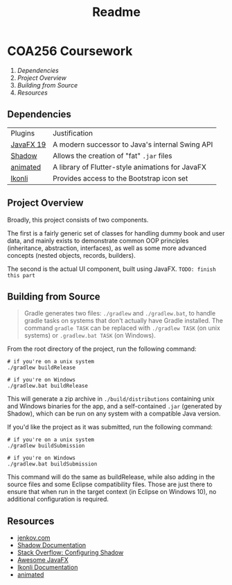 #+title: Readme

* COA256 Coursework

1. [[Dependencies]]
2. [[Project Overview]]
3. [[Building from Source]]
4. [[Resources]]

** Dependencies
| Plugins   | Justification                                    |
| [[https://openjfx.io/][JavaFX 19]] | A modern successor to Java's internal Swing API  |
| [[https://github.com/johnrengelman/shadow][Shadow]]    | Allows the creation of "fat" ~.jar~ files        |
| [[https://github.com/iAmGio/animated][animated]]  | A library of Flutter-style animations for JavaFX |
| [[https://github.com/kordamp/ikonli][Ikonli]]    | Provides access to the Bootstrap icon set        |

** Project Overview
Broadly, this project consists of two components.

The first is a fairly generic set of classes for handling
dummy book and user data, and mainly exists to demonstrate
common OOP principles (inheritance, abstraction, interfaces),
as well as some more advanced concepts (nested objects,
records, builders).

The second is the actual UI component, built using JavaFX.
~TODO: finish this part~

** Building from Source
#+begin_quote
Gradle generates two files: ~./gradlew~ and ~./gradlew.bat~, to handle gradle tasks on systems that don't actually have Gradle installed. The command ~gradle TASK~ can be replaced with ~./gradlew TASK~ (on unix systems) or ~.gradlew.bat TASK~ (on Windows).
#+end_quote

From the root directory of the project, run the following command:

#+begin_src shell
# if you're on a unix system
./gradlew buildRelease

# if you're on Windows
./gradlew.bat buildRelease
#+end_src

This will generate a zip archive in ~./build/distributions~ containing unix and Windows binaries for the app, and a self-contained ~.jar~ (generated by Shadow), which can be run on any system with a compatible Java version.

If you'd like the project as it was submitted, run the following command:

#+begin_src shell
# if you're on a unix system
./gradlew buildSubmission

# if you're on Windows
./gradlew.bat buildSubmission
#+end_src

This command will do the same as buildRelease, while also adding in the source files and some Eclipse compatibility files. Those are just there to ensure that when run in the target context (in Eclipse on Windows 10), no additional configuration is required.

** Resources
- [[https://jenkov/com/tutorials/javafx/index.html][jenkov.com]]
- [[https://imperceptiblethoughts/com/shadow/][Shadow Documentation]]
- [[https://stackoverflow.com/a/70864141][Stack Overflow: Configuring Shadow]]
- [[https://github.com/mhrimaz/AwesomeJavaFX][Awesome JavaFX]]
- [[https://kordamp.org/ikonli/#_introduction][Ikonli Documentation]]
- [[https://github.com/iAmGio/animated][animated]]
